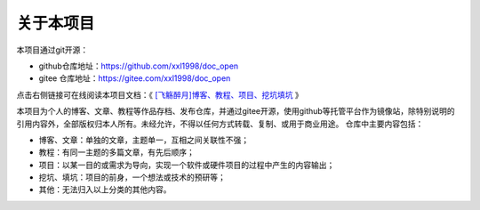 .. vim: syntax=rst

关于本项目
==============

本项目通过git开源：

- github仓库地址：https://github.com/xxl1998/doc_open
- gitee 仓库地址：https://gitee.com/xxl1998/doc_open

点击右侧链接可在线阅读本项目文档：《 `[飞觞醉月]博客、教程、项目、挖坑填坑 <https://www.fszy.xyz>`_ 》

本项目为个人的博客、文章、教程等作品存档、发布仓库，并通过gitee开源，使用github等托管平台作为镜像站，除特别说明的引用内容外，全部版权归本人所有。未经允许，不得以任何方式转载、复制、或用于商业用途。
仓库中主要内容包括：

-  博客、文章：单独的文章，主题单一，互相之间关联性不强；

-  教程：有同一主题的多篇文章，有先后顺序；

-  项目：以某一目的或需求为导向，实现一个软件或硬件项目的过程中产生的内容输出；

-  挖坑、填坑：项目的前身，一个想法或技术的预研等；

-  其他：无法归入以上分类的其他内容。
